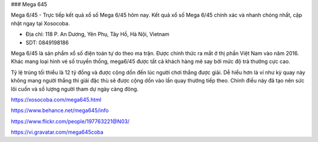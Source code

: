 ### Mega 645

Mega 6/45 - Trực tiếp kết quả xổ số Mega 6/45 hôm nay. Kết quả xổ số Mega 6/45 chính xác và nhanh chóng nhất, cập nhật ngay tại Xosocoba.

- Địa chỉ: 118 P. An Dương, Yên Phụ, Tây Hồ, Hà Nội, Vietnam

- SDT: 0849198186

Mega 6/45 là sản phẩm xổ số điện toán tự do theo ma trận. Được chính thức ra mắt ở thị phần Việt Nam vào năm 2016. Khác mang loại hình vé số truyền thống, mega6/45 được tất cả khách hàng mê say bởi mức độ trả thưởng cực cao.

Tỷ lệ trúng tối thiểu là 12 tỷ đồng và được cộng dồn đến lúc người chơi thắng được giải. Dễ hiểu hơn là ví như kỳ quay này không mang người thắng thì giải đặc thù sẽ được cộng dồn vào lần quay thưởng tiếp theo. Chính điều này đã tạo nên sức lôi cuốn và số lượng người tham dự ngày càng đông.

https://xosocoba.com/mega645.html

https://www.behance.net/mega645/info

https://www.flickr.com/people/197763221@N03/

https://vi.gravatar.com/mega645coba
